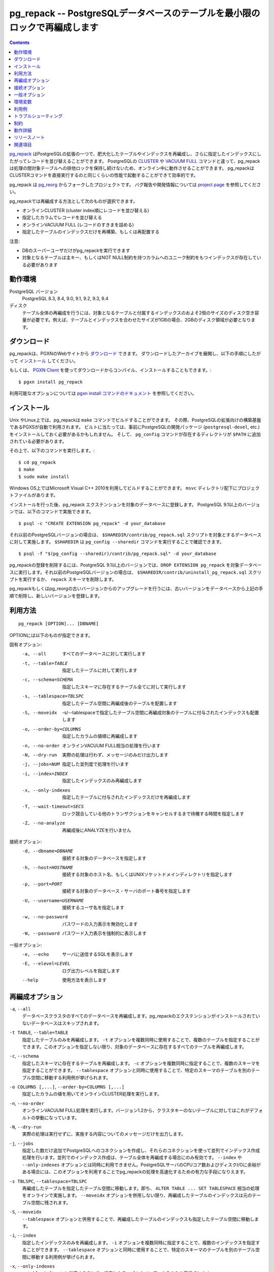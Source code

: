 .. pg_repack -- Reorganize tables in PostgreSQL databases with minimal locks
   =========================================================================

pg_repack -- PostgreSQLデータベースのテーブルを最小限のロックで再編成します
=============================================================================

.. contents::
    :depth: 1
    :backlinks: none

.. pg_repack_ is a PostgreSQL extension which lets you remove bloat from
    tables and indexes, and optionally restore the physical order of clustered
    indexes. Unlike CLUSTER_ and `VACUUM FULL`_ it works online, without
    holding an exclusive lock on the processed tables during processing.
    pg_repack is efficient to boot, with performance comparable to using
    CLUSTER directly.

pg_repack_ はPostgreSQLの拡張の一つで、肥大化したテーブルやインデックスを再編成し、さらに指定したインデックスにしたがってレコードを並び替えることができます。
PostgreSQLの CLUSTER_ や `VACUUM FULL`_ コマンドと違って、pg_repackは処理の間対象テーブルへの排他ロックを保持し続けないため、オンライン中に動作させることができます。
pg_repackはCLUSTERコマンドを直接実行するのと同じくらいの性能で起動することができて効率的です。

.. pg_repack is a fork of the previous pg_reorg_ project. Please check the
   `project page`_ for bug report and development information.

pg_repack は pg_reorg_ からフォークしたプロジェクトです。
バグ報告や開発情報については `project page`_ を参照してください。

.. You can choose one of the following methods to reorganize:
  
  * Online CLUSTER (ordered by cluster index)
  * Ordered by specified columns
  * Online VACUUM FULL (packing rows only)
  * Rebuild or relocate only the indexes of a table

pg_repackでは再編成する方法として次のものが選択できます。

* オンラインCLUSTER (cluster index順にレコードを並び替える)
* 指定したカラムでレコードを並び替える
* オンラインVACUUM FULL (レコードのすきまを詰める)
* 指定したテーブルのインデックスだけを再構築、もしくは再配置する 

.. NOTICE:
  
  * Only superusers can use the utility.
  * Target table must have a PRIMARY KEY, or at least a UNIQUE total index on a
    NOT NULL column.

注意:

* DBのスーパーユーザだけがpg_repackを実行できます
* 対象となるテーブルは主キー、もしくはNOT NULL制約を持つカラムへのユニーク制約をもつインデックスが存在している必要があります

.. _pg_repack: http://reorg.github.com/pg_repack
.. _CLUSTER: http://www.postgresql.jp/document/current/html/sql-cluster.html
.. _VACUUM FULL: VACUUM_
.. _VACUUM: http://www.postgresql.jp/document/current/html/sql-vacuum.html
.. _project page: https://github.com/reorg/pg_repack
.. _pg_reorg: http://reorg.projects.pgfoundry.org/


.. Requirements
  ------------
  
  PostgreSQL versions
      PostgreSQL 8.3, 8.4, 9.0, 9.1, 9.2, 9.3, 9.4, 9.5, 9.6
  
  Disks
      Performing a full-table repack requires free disk space about twice as
      large as the target table(s) and its indexes. For example, if the total
      size of the tables and indexes to be reorganized is 1GB, an additional 2GB
      of disk space is required.


動作環境
---------

PostgreSQL バージョン
    PostgreSQL 8.3, 8.4, 9.0, 9.1, 9.2, 9.3, 9.4

ディスク
    テーブル全体の再編成を行うには、対象となるテーブルと付属するインデックスのおよそ2倍のサイズのディスク空き容量が必要です。例えば、テーブルとインデックスを合わせたサイズが1GBの場合、2GBのディスク領域が必要となります。

.. Download
  --------
  
  You can `download pg_repack`__ from the PGXN website. Unpack the archive and
  follow the installation_ instructions.
  
  .. __: http://pgxn.org/dist/pg_repack/
  
  Alternatively you can use the `PGXN Client`_ to download, compile and install
  the package; use::
  
      $ pgxn install pg_repack
  
  Check the `pgxn install documentation`__ for the options available.
  
  .. _PGXN Client: http://pgxnclient.projects.pgfoundry.org/
  .. __: http://pgxnclient.projects.pgfoundry.org/usage.html#pgxn-install


ダウンロード
------------

pg_repackは、PGXNのWebサイトから `ダウンロード`__ できます。
ダウンロードしたアーカイブを展開し、以下の手順にしたがって `インストール`_ してください。

.. __: http://pgxn.org/dist/pg_repack/

もしくは、 `PGXN Client`_ を使ってダウンロードからコンパイル、インストールすることもできます。::

    $ pgxn install pg_repack

利用可能なオプションについては `pgxn install コマンドのドキュメント`__ を参照してください。

.. _PGXN Client: http://pgxnclient.projects.pgfoundry.org/
.. __: http://pgxnclient.projects.pgfoundry.org/usage.html#pgxn-install



.. Installation
  ------------
  
  pg_repack can be built with ``make`` on UNIX or Linux. The PGXS build
  framework is used automatically. Before building, you might need to install
  the PostgreSQL development packages (``postgresql-devel``, etc.) and add the
  directory containing ``pg_config`` to your ``$PATH``. Then you can run::
  
      $ cd pg_repack
      $ make
      $ sudo make install
  
  You can also use Microsoft Visual C++ 2010 to build the program on Windows.
  There are project files in the ``msvc`` folder.
  
  After installation, load the pg_repack extension in the database you want to
  process. On PostgreSQL 9.1 and following pg_repack is packaged as an
  extension, so you can execute::
  
      $ psql -c "CREATE EXTENSION pg_repack" -d your_database
  
  For previous PostgreSQL versions you should load the script
  ``$SHAREDIR/contrib/pg_repack.sql`` in the database to process; you can
  get ``$SHAREDIR`` using ``pg_config --sharedir``, e.g. ::
  
      $ psql -f "$(pg_config --sharedir)/contrib/pg_repack.sql" -d your_database
  
  You can remove pg_repack from a PostgreSQL 9.1 and following database using
  ``DROP EXTENSION pg_repack``. For previous Postgresql versions load the
  ``$SHAREDIR/contrib/uninstall_pg_repack.sql`` script or just drop the
  ``repack`` schema.
  
  If you are upgrading from a previous version of pg_repack or pg_reorg, just
  drop the old version from the database as explained above and install the new
  version.

インストール
------------

Unix やLinux上では、pg_repackは ``make`` コマンドでビルドすることができます。
その際、PostgreSQLの拡張向けの構築基盤であるPGXSが自動で利用されます。
ビルトに当たっては、事前にPostgreSQLの開発パッケージ (``postgresql-devel``, etc.)をインストールしておく必要があるかもしれません。
そして、 ``pg_config`` コマンドが存在するディレクトリが ``$PATH`` に追加されている必要があります。

その上で、以下のコマンドを実行します。::

    $ cd pg_repack
    $ make
    $ sudo make install

Windows OS上ではMicrosoft Visual C++ 2010を利用してビルドすることができます。
``msvc`` ディレクトリ配下にプロジェクトファイルがあります。 

インストールを行った後、pg_repack エクステンションを対象のデータベースに登録します。
PostgreSQL 9.1以上のバージョンでは、以下のコマンドで実施できます。 ::

    $ psql -c "CREATE EXTENSION pg_repack" -d your_database

それ以前のPostgreSQLバージョンの場合は、 ``$SHAREDIR/contrib/pg_repack.sql`` スクリプトを対象とするデータベースに対して実施します。 ``$SHAREDIR`` は ``pg_config --sharedir`` コマンドを実行することで確認できます。 ::

    $ psql -f "$(pg_config --sharedir)/contrib/pg_repack.sql" -d your_database

pg_repackの登録を削除するには、PostgreSQL 9.1以上のバージョンでは、``DROP EXTENSION pg_repack`` を対象データベースに実行します。それ以前のPostgreSQLバージョンの場合は、 ``$SHAREDIR/contrib/uninstall_pg_repack.sql`` スクリプトを実行するか、 ``repack`` スキーマを削除します。

pg_repackもしくはpg_reorgの古いバージョンからのアップグレードを行うには、古いバージョンをデータベースから上記の手順で削除し、新しいバージョンを登録します。

.. Usage
  -----
  
  ::
  
      pg_repack [OPTION]... [DBNAME]
  
  The following options can be specified in ``OPTIONS``.
  
  Options:
    -a, --all                 repack all databases
    -t, --table=TABLE         repack specific table only
    -c, --schema=SCHEMA       repack tables in specific schema only
    -s, --tablespace=TBLSPC   move repacked tables to a new tablespace
    -S, --moveidx             move repacked indexes to *TBLSPC* too
    -o, --order-by=COLUMNS    order by columns instead of cluster keys
    -n, --no-order            do vacuum full instead of cluster
    -N, --dry-run             print what would have been repacked and exit
    -j, --jobs=NUM            Use this many parallel jobs for each table
    -i, --index=INDEX         move only the specified index
    -x, --only-indexes        move only indexes of the specified table
    -T, --wait-timeout=SECS   timeout to cancel other backends on conflict
    -Z, --no-analyze          don't analyze at end
  
  Connection options:
    -d, --dbname=DBNAME       database to connect
    -h, --host=HOSTNAME       database server host or socket directory
    -p, --port=PORT           database server port
    -U, --username=USERNAME   user name to connect as
    -w, --no-password         never prompt for password
    -W, --password            force password prompt
  
  Generic options:
    -e, --echo                echo queries
    -E, --elevel=LEVEL        set output message level
    --help                    show this help, then exit
    --version                 output version information, then exit

利用方法
---------

::

    pg_repack [OPTION]... [DBNAME]

OPTIONには以下のものが指定できます。

固有オプション:
  -a, --all                 すべてのデータベースに対して実行します
  -t, --table=TABLE         指定したテーブルに対して実行します
  -c, --schema=SCHEMA       指定したスキーマに存在するテーブル全てに対して実行します
  -s, --tablespace=TBLSPC   指定したテーブル空間に再編成後のテーブルを配置します
  -S, --moveidx             -s/--tablespaceで指定したテーブル空間に再編成対象のテーブルに付与されたインデックスも配置します
  -o, --order-by=COLUMNS    指定したカラムの値順に再編成します
  -n, --no-order            オンラインVACUUM FULL相当の処理を行います
  -N, --dry-run             実際の処理は行わず、メッセージのみだけ出力します
  -j, --jobs=NUM            指定した並列度で処理を行います
  -i, --index=INDEX         指定したインデックスのみ再編成します
  -x, --only-indexes        指定したテーブルに付与されたインデックスだけを再編成します
  -T, --wait-timeout=SECS   ロック競合している他のトランザクションをキャンセルするまで待機する時間を指定します
  -Z, --no-analyze          再編成後にANALYZEを行いません

接続オプション:
  -d, --dbname=DBNAME       接続する対象のデータベースを指定します
  -h, --host=HOSTNAME       接続する対象のホスト名、もしくはUNIXソケットドメインディレクトリを指定します
  -p, --port=PORT           接続する対象のデータベース・サーバのポート番号を指定します
  -U, --username=USERNAME   接続するユーザ名を指定します
  -w, --no-password         パスワードの入力表示を無効化します
  -W, --password            パスワード入力表示を強制的に表示します

一般オプション:
  -e, --echo                サーバに送信するSQLを表示します
  -E, --elevel=LEVEL        ログ出力レベルを指定します
  --help                    使用方法を表示します

.. Reorg Options
  ^^^^^^^^^^^^^

再編成オプション
----------------

.. ``-a``, ``--all``
    Attempt to repack all the databases of the cluster. Databases where the
    ``pg_repack`` extension is not installed will be skipped.

``-a``, ``--all``
    データベースクラスタのすべてのデータベースを再編成します。pg_repackのエクステンションがインストールされていないデータベースはスキップされます。

.. ``-t TABLE``, ``--table=TABLE``
    Reorganize the specified table(s) only. Multiple tables may be
    reorganized by writing multiple ``-t`` switches. By default, all eligible
    tables in the target databases are reorganized.

``-t TABLE``, ``--table=TABLE``
    指定したテーブルのみを再編成します。 ``-t`` オプションを複数同時に使用することで、複数のテーブルを指定することができます。このオプションを指定しない限り、対象のデータベースに存在するすべてのテーブルを再編成します。

.. ``-c``, ``--schema``
    Repack the tables in the specified schema(s) only. Multiple schemas may
    be repacked by writing multiple ``-c`` switches. May be used in
    conjunction with ``--tablespace`` to move tables to a different tablespace.

``-c``, ``--schema``
    指定したスキーマに存在するテーブルを再編成します。 ``-c`` オプションを複数同時に指定することで、複数のスキーマを指定することができます。 ``--tablespace`` オプションと同時に使用することで、特定のスキーマのテーブルを別のテーブル空間に移動する利用例が挙げられます。

.. ``-o COLUMNS [,...]``, ``--order-by=COLUMNS [,...]``
    Perform an online CLUSTER ordered by the specified columns.

``-o COLUMNS [,...]``, ``--order-by=COLUMNS [,...]``
    指定したカラムの値を用いてオンラインCLUSTER処理を実行します。

.. ``-n``, ``--no-order``
    Perform an online VACUUM FULL.  Since version 1.2 this is the default for
    non-clustered tables.

``-n``, ``--no-order``
    オンラインVACUUM FULL処理を実行します。バージョン1.2から、クラスタキーのないテーブルに対してはこれがデフォルトの挙動になっています。

.. ``-N``, ``--dry-run``
    List what would be repacked and exit.

``-N``, ``--dry-run``
    実際の処理は実行せずに、実施する内容についてのメッセージだけを出力します。

.. ``-j``, ``--jobs``
    Create the specified number of extra connections to PostgreSQL, and
    use these extra connections to parallelize the rebuild of indexes
    on each table. Parallel index builds are only supported for full-table
    repacks, not with ``--index`` or ``--only-indexes`` options. If your
    PostgreSQL server has extra cores and disk I/O available, this can be a
    useful way to speed up pg_repack.

``-j``, ``--jobs``
    指定した数だけ追加でPostgreSQLへのコネクションを作成し、それらのコネクションを使って並列でインデックス作成処理を行います。並列でのインデックス作成は、テーブル全体を再編成する場合にのみ有効です。 ``--index`` や ``--only-indexes`` オプションとは同時に利用できません。PostgreSQLサーバのCPUコア数およびディスクI/Oに余裕がある場合には、このオプションを利用することでpg_repackの処理を高速化するための有力な手段になりえます。

.. ``-s TBLSPC``, ``--tablespace=TBLSPC``
    Move the repacked tables to the specified tablespace: essentially an
    online version of ``ALTER TABLE ... SET TABLESPACE``. The tables' indexes
    are left in the original tablespace unless ``--moveidx`` is specified too.

``-s TBLSPC``, ``--tablespace=TBLSPC``
    再編成したテーブルを指定したテーブル空間に移動します。即ち、 ``ALTER TABLE ... SET TABLESPACE`` 相当の処理をオンラインで実施します。 ``--moveidx`` オプションを併用しない限り、再編成したテーブルのインデックスは元のテーブル空間に残されます。

.. ``-S``, ``--moveidx``
    Also move the indexes of the repacked tables to the tablespace specified
    by the ``--tablespace`` option.

``-S``, ``--moveidx``
    ``--tablespace`` オプションと併用することで、再編成したテーブルのインデックスも指定したテーブル空間に移動します。

.. ``-i``, ``--index``
    Repack the specified index(es) only. Multiple indexes may be repacked
    by writing multiple ``-i`` switches. May be used in conjunction with
    ``--tablespace`` to move the index to a different tablespace.

``-i``, ``--index``
    指定したインデックスのみを再編成します。 ``-i`` オプションを複数同時に指定することで、複数のインデックスを指定することができます。 ``--tablespace`` オプションと同時に使用することで、特定のスキーマのテーブルを別のテーブル空間に移動する利用例が挙げられます。

.. ``-x``, ``--only-indexes``
    Repack only the indexes of the specified table(s), which must be specified
    with the ``--table`` option.

``-x``, ``--only-indexes``
    ``--table`` オプションと併用することで、指定したテーブルのインデックスのみを再編成します。

.. ``-T SECS``, ``--wait-timeout=SECS``
    pg_repack needs to take an exclusive lock at the end of the
    reorganization.  This setting controls how many seconds pg_repack will
    wait to acquire this lock. If the lock cannot be taken after this duration,
    pg_repack will forcibly cancel the conflicting queries. If you are using
    PostgreSQL version 8.4 or newer, pg_repack will fall back to using
    pg_terminate_backend() to disconnect any remaining backends after
    twice this timeout has passed. The default is 60 seconds.

``-T SECS``, ``--wait-timeout=SECS``
    pg_repackは再編成の完了直前に排他ロックを利用します。このオプションは、このロック取得時に何秒間pg_repackが取得を待機するかを指定します。指定した時間経ってもロックが取得できない場合、pg_repackは競合するクエリを強制的にキャンセルさせます。PostgreSQL 8.4以上のバージョンを利用している場合、指定した時間の2倍以上経ってもロックが取得できない場合、pg_repackは競合するクエリを実行しているPostgreSQLバックエンドプロセスをpg_terminate_backend()関数により強制的に停止させます。このオプションのデフォルトは60秒です。


.. ``-Z``, ``--no-analyze``
    Disable ANALYZE after a full-table reorganization. If not specified, run
    ANALYZE after the reorganization.

``-Z``, ``--no-analyze``
    再編成終了後にANALYZEを行うことを無効にします。デフォルトでは再編成完了後に統計情報を更新するためANALYZEを実行します。

.. Connection Options
   ^^^^^^^^^^^^^^^^^^
  Options to connect to servers. You cannot use ``--all`` and ``--dbname`` or
  ``--table`` together.

接続オプション
---------------

PostgreSQLサーバに接続するためのオプションです。
``--all`` オプションと同時に ``--dbname`` や ``--table`` を利用することはできません。


.. ``-a``, ``--all``
    Reorganize all databases.

``-a``, ``--all``
    すべてのデータベースを再編成します。

.. ``-d DBNAME``, ``--dbname=DBNAME``
    Specifies the name of the database to be reorganized. If this is not
    specified and ``-a`` (or ``--all``) is not used, the database name is read
    from the environment variable PGDATABASE. If that is not set, the user
    name specified for the connection is used.

``-d DBNAME``, ``--dbname=DBNAME``
    指定したデータベースのみを再編成します。このオプションや ``-a`` ( ``--all`` )オプションを指定しなかった場合、環境変数PGDATABASEで指定されたデータベースを再編成します。PGDATABASEも指定されていない場合、接続に利用するユーザ名と同じ名称のデータベースを再編成します。

.. ``-h HOSTNAME``, ``--host=HOSTNAME``
    Specifies the host name of the machine on which the server is running. If
    the value begins with a slash, it is used as the directory for the Unix
    domain socket.

``-h HOSTNAME``, ``--host=HOSTNAME``
    指定したホスト名を持つサーバ上のPostgreSQLに接続します。指定した値が ``/`` で始まる場合、Unixドメインソケットが配置されたディレクトリと解釈して接続します。

.. ``-p PORT``, ``--port=PORT``
    Specifies the TCP port or local Unix domain socket file extension on which
    the server is listening for connections.

``-p PORT``, ``--port=PORT``
    指定したポート番号でPostgreSQLサーバに接続します。

.. ``-U USERNAME``, ``--username=USERNAME``
    User name to connect as.

``-U USERNAME``, ``--username=USERNAME``
    指定したユーザ名でPostgreSQLサーバに接続します。

.. ``-w``, ``--no-password``
    Never issue a password prompt. If the server requires password
    authentication and a password is not available by other means such as a
    ``.pgpass`` file, the connection attempt will fail. This option can be
    useful in batch jobs and scripts where no user is present to enter a
    password.

``-w``, ``--no-password``
    接続時にパスワード入力プロンプトを表示されないようにします。もし接続先のPostgreSQLサーバがパスワード認証を要求していて、パスワードが``.pgpass``ファイルなどの手段で取得できない場合、pg_repackは接続に失敗します。このオプションはパスワード入力なしで接続できるユーザを用いたバッチ処理やスクリプトにて利用します。

.. ``-W``, ``--password``
    Force the program to prompt for a password before connecting to a
    database.
  
    This option is never essential, since the program will automatically
    prompt for a password if the server demands password authentication.
    However, pg_repack will waste a connection attempt finding out that the
    server wants a password. In some cases it is worth typing ``-W`` to avoid
    the extra connection attempt.

``-W``, ``--password``
    接続時にパスワード入力プロンプトを強制的に表示します。
    サーバがパスワード認証を要求する場合、そもそも自動的にパスワード入力が促されるため、このオプションが重要になることはありません。
    しかし、サーバにパスワードが必要かどうかを判断するための接続試行を無駄に行います。 
    こうした余計な接続試行を防ぎたいのであれば、このオプションが利用してください。


.. Generic Options
   ^^^^^^^^^^^^^^^

一般オプション
--------------

.. ``-e``, ``--echo``
    Echo commands sent to server.

``-e``, ``--echo``
    サーバに送信するSQLを表示します。

.. ``-E LEVEL``, ``--elevel=LEVEL``
    Choose the output message level from ``DEBUG``, ``INFO``, ``NOTICE``,
    ``WARNING``, ``ERROR``, ``LOG``, ``FATAL``, and ``PANIC``. The default is
    ``INFO``.

``-E LEVEL``, ``--elevel=LEVEL``
    ログ出力レベルを設定します。 ``DEBUG``, ``INFO``. ``NOTICE``, ``WARNING``, ``ERROR``, ``LOG``, ``FATAL``, ``PANIC`` から選択できます。デフォルトは ``INFO`` です。

.. ``--help``
    Show usage of the program.

``--help``
    利用方法についての説明を表示します。

.. ``--version``
    Show the version number of the program.

``--version``
    バージョン情報を表示します。

.. Environment
  -----------
  
  ``PGDATABASE``, ``PGHOST``, ``PGPORT``, ``PGUSER``
      Default connection parameters
  
      This utility, like most other PostgreSQL utilities, also uses the
      environment variables supported by libpq (see `Environment Variables`__).
  
      .. __: http://www.postgresql.jp/document/current/html/libpq-envars.html

環境変数
---------

``PGDATABASE``, ``PGHOST``, ``PGPORT``, ``PGUSER``
    接続パラメータのデフォルト値として利用されます。

　　また、このユーティリティは、他のほとんどの PostgreSQL ユーティリティと同様、libpq でサポートされる環境変数を使用します。詳細については、 `環境変数`__  の項目を参照してください。

    .. __: http://www.postgresql.jp/document/current/html/libpq-envars.html

.. Examples
  --------
  
  Perform an online CLUSTER of all the clustered tables in the database
  ``test``, and perform an online VACUUM FULL of all the non-clustered tables::
  
      $ pg_repack test
  
  Perform an online VACUUM FULL on the tables ``foo`` and ``bar`` in the
  database ``test`` (an eventual cluster index is ignored)::
  
      $ pg_repack --no-order --table foo --table bar test
  
  Move all indexes of table ``foo`` to tablespace ``tbs``::
  
      $ pg_repack -d test --table foo --only-indexes --tablespace tbs
  
  Move the specified index to tablespace ``tbs``::
  
      $ pg_repack -d test --index idx --tablespace tbs

利用例
-------

以下のコマンドは、 ``test`` データベースのクラスタ可能なテーブル全てに対してオンラインCLUSTERを行い、その他のテーブルに対してオンラインVACUUM FULLを行います。::

    $ pg_repack test

``test`` データベースの ``foo`` テーブルと ``bar`` テーブルに対してオンラインVACUUM FULLを実行するには、以下のようにします。 ::

    $ pg_repack --no-order --table foo --table bar test

``foo`` テーブルのインデックス全てをテーブル空間 ``tbs`` に移動するには、以下のようにします。 ::

    $ pg_repack -d test --table foo --only-indexes --tablespace tbs

インデックス ``idx`` をテーブル空間 ``tbs`` に移動するには、以下のようにします。  ::

    $ pg_repack -d test --index idx --tablespace tbs

.. Diagnostics
   -----------

トラブルシューティング
----------------------

.. Error messages are reported when pg_repack fails. The following list shows the
  cause of errors.
  
  You need to cleanup by hand after fatal errors. To cleanup, just remove
  pg_repack from the database and install it again: for PostgreSQL 9.1 and
  following execute ``DROP EXTENSION pg_repack CASCADE`` in the database where
  the error occurred, followed by ``CREATE EXTENSION pg_repack``; for previous
  version load the script ``$SHAREDIR/contrib/uninstall_pg_repack.sql`` into the
  database where the error occured and then load
  ``$SHAREDIR/contrib/pg_repack.sql`` again.

pg_repackが失敗した場合、エラーメッセージが表示されます。
エラーの原因について以下に列記します。

FATALエラーが発生した場合、手動でクリーンアップを行う必要があります。
クリーンアップするには、pg_repackをデータベースから一度削除し、再度登録するだけです。
PostgreSQL 9.1以降では、 ``DROP EXTENSION pg_repack CASCADE`` をエラーが起きた
データベースで実行し、続いて ``CREATE EXTENSION pg_repack`` を実行します。
これより古いバージョンの場合、 ``$SHAREDIR/contrib/uninstall_pg_repack.sql`` 
スクリプトをエラーが起きたデータベースに対して実行し、その後 
``$SHAREDIR/contrib/pg_repack.sql`` を同様に実行します。

.. INFO: database "db" skipped: pg_repack VER is not installed in the database
    pg_repack is not installed in the database when the ``--all`` option is
    specified.
   
    Create the pg_repack extension in the database.

.. class:: diag

INFO: database "db" skipped: pg_repack VER is not installed in the database
    ``--all`` オプション指定時に、pg_repackがインストールされていない
    データベースに対して表示されます。

    該当のデータベースに対してpg_repackをインストールしてください。

.. ERROR: pg_repack VER is not installed in the database
    pg_repack is not installed in the database specified by ``--dbname``.
  
    Create the pg_repack extension in the database.

.. class:: diag

ERROR: pg_repack VER is not installed in the database
    ``--dbname`` オプション指定時に、指定したデータベースにpg_repackが
    インストールされていない場合に表示されます。

    該当のデータベースに対してpg_repackをインストールしてください。

.. ERROR: program 'pg_repack V1' does not match database library 'pg_repack V2'
    There is a mismatch between the ``pg_repack`` binary and the database
    library (``.so`` or ``.dll``).
  
    The mismatch could be due to the wrong binary in the ``$PATH`` or the
    wrong database being addressed. Check the program directory and the
    database; if they are what expected you may need to repeat pg_repack
    installation.

.. class:: diag

ERROR: program 'pg_repack V1' does not match database library 'pg_repack V2'
    There is a mismatch between the ``pg_repack`` binary and the database
    library (``.so`` or ``.dll``).

    データベースに登録されたpg_repackがバージョン2系であるのに、クライアント側
    コマンドのpg_repackのバージョンが1系である場合に表示されます。
    ``$PATH`` に誤ったpg_repackのバイナリを指定していたり、接続先のデータベースが
    間違っている可能性があります。pg_repackプログラムがインストールされた
    ディレクトリとデータベースを確認してください。それらが適切である場合、
    pg_repackを再インストールしてください。

.. ERROR: extension 'pg_repack V1' required, found extension 'pg_repack V2'
    The SQL extension found in the database does not match the version
    required by the pg_repack program.
  
    You should drop the extension from the database and reload it as described
    in the installation_ section.

.. class:: diag

ERROR: extension 'pg_repack V1' required, found extension 'pg_repack V2'
    クライアント側のpg_repackがバージョン1系であるのに、データベース側に
    登録されたpg_repackがバージョン2系の場合に表示されます。
    当該データベースからpg_repackを削除し、 `インストール`_ に従って
    再登録してください。 

.. ERROR: relation "table" must have a primary key or not-null unique keys
    The target table doesn't have a PRIMARY KEY or any UNIQUE constraints
    defined.
  
    Define a PRIMARY KEY or a UNIQUE constraint on the table.

.. class:: diag

ERROR: relation "table" must have a primary key or not-null unique keys
    対象のテーブルが主キーもしくはNOT NULLなユニーク制約を持っていない場合に表示されます。
    主キーもしくはユニーク制約を定義してください。

.. ERROR: query failed: ERROR: column "col" does not exist
    The target table doesn't have columns specified by ``--order-by`` option.
  
    Specify existing columns.

.. class:: diag

ERROR: query failed: ERROR: column "col" does not exist
    対象のテーブルが  ``--order-by`` オプションで指定したカラムを持っていない場合に表示されます。
    存在しているカラムを指定してください。

.. WARNING: the table "tbl" already has a trigger called z_repack_trigger
    The trigger was probably installed during a previous attempt to run
    pg_repack on the table which was interrupted and for some reason failed
    to clean up the temporary objects.
  
    You can remove all the temporary objects by dropping and re-creating the
    extension: see the installation_ section for the details.

.. class:: diag

WARNING: the table "tbl" already has a trigger called z_repack_trigger
    以前に実行したが何らかの理由で中断したか、あるいは失敗したpg_repackコマンドにより、
    対象テーブルにpg_repackが利用するトリガが残存している場合に表示されます。
    pg_repackを一度削除して、再度登録することで、こうした一時オブジェクトを削除できます。
    `インストール`_ を参照してください。
    
.. WARNING: trigger "trg" conflicting on table "tbl"
    The target table has a trigger whose name follows ``z_repack_trigger``
    in alphabetical order.
  
    The ``z_repack_trigger`` should be the last BEFORE trigger to fire.
    Please rename your trigger so that it sorts alphabetically before
    pg_repack's one; you can use::
  
        ALTER TRIGGER zzz_my_trigger ON sometable RENAME TO yyy_my_trigger;

.. class:: diag

WARNING: trigger "trg" conflicting on table "tbl"
    対象のテーブルが、pg_repackが利用する ``z_repack_trigger`` という名前のトリガ
    よりもアルファベット順で後ろになるような名前のトリガを持っている場合に表示されます。
    ``z_repack_trigger`` トリガは最後に実行されるBEFOREトリガになる必要があります。
    該当のトリガ名称を変更してください。::

        ALTER TRIGGER zzz_my_trigger ON sometable RENAME TO yyy_my_trigger;

.. ERROR: Another pg_repack command may be running on the table. Please try again
    later.
  
   There is a chance of deadlock when two concurrent pg_repack commands are run
   on the same table. So, try to run the command after some time.

.. class:: diag

ERROR: Another pg_repack command may be running on the table. Please try again
    同じテーブルに複数のpg_repackが同時に実行されている場合に表示されます。
    これはデッドロックを引き起こす可能性があるため、片方のpg_repackが終了するのを
    待って再度実行してください。

.. WARNING: Cannot create index  "schema"."index_xxxxx", already exists
  DETAIL: An invalid index may have been left behind by a previous pg_repack on
  the table which was interrupted. Please use DROP INDEX "schema"."index_xxxxx"
  to remove this index and try again.
  
   A temporary index apparently created by pg_repack has been left behind, and
   we do not want to risk dropping this index ourselves. If the index was in
   fact created by an old pg_repack job which didn't get cleaned up, you
   should just use DROP INDEX and try the repack command again.

.. class:: diag

WARNING: Cannot create index  "schema"."index_xxxxx", already exists
DETAIL: An invalid index may have been left behind by a previous pg_repack
on the table which was interrupted. Please use DROP INDEX "schema"."index_xxxxx"
to remove this index and try again.

    以前に実行したが何らかの理由で中断したか、あるいは失敗したpg_repackコマンドにより、
    pg_repackが利用する一時的なインデックスが残存している場合に表示されます。
    DROP INDEXコマンドにより該当のインデックスを削除して、pg_repackを再実行してください。
    

.. Restrictions
  ------------
  
  pg_repack comes with the following restrictions.

制約
-----

pg_repackには以下の制約があります。

.. Temp tables
  ^^^^^^^^^^^
  
  pg_repack cannot reorganize temp tables.

一時テーブル
^^^^^^^^^^^^

pg_repackは一時テーブルは再編成できません。

.. GiST indexes
  ^^^^^^^^^^^^
  
  pg_repack cannot reorganize tables using GiST indexes.

GiSTインデックス
^^^^^^^^^^^^^^^^

pg_repackはGiSTインデックスを使ってテーブルを再編成することはできません。

.. DDL commands
  ^^^^^^^^^^^^
  
  You will not be able to perform DDL commands of the target table(s) **except**
  VACUUM or ANALYZE while pg_repack is working. pg_repack will hold an
  ACCESS SHARE lock on the target table during a full-table repack, to enforce
  this restriction.
  
  If you are using version 1.1.8 or earlier, you must not attempt to perform any
  DDL commands on the target table(s) while pg_repack is running. In many cases
  pg_repack would fail and rollback correctly, but there were some cases in these
  earlier versions which could result in data corruption.

DDLコマンド
^^^^^^^^^^^^

pg_repackを実行している間、VACUUMもしくはANALYZE以外のDDLコマンドを対象の
テーブルに対して実行することはできません。何故ならば、pg_repackは
ACCESS SHAREロックを対象テーブルに対して保持しつづけるからです。

バージョン1.1.8もしくはそれ以前のバージョンを使っている場合、あらゆるDDL
コマンドをpg_repackが走っているテーブルに対して実行することができません。
大抵はpg_repackが失敗してロールバックが適切に行われますが、古いバージョンでは
いくつかのケースでデータ不整合を引き起こす可能性があります。

.. Details
  -------

動作詳細
---------

.. Full Table Repacks
  ^^^^^^^^^^^^^^^^^^
  
  To perform a full-table repack, pg_repack will:
  
  1. create a log table to record changes made to the original table
  2. add a trigger onto the original table, logging INSERTs, UPDATEs and DELETEs into our log table
  3. create a new table containing all the rows in the old table
  4. build indexes on this new table
  5. apply all changes which have accrued in the log table to the new table
  6. swap the tables, including indexes and toast tables, using the system catalogs
  7. drop the original table
  
  pg_repack will only hold an ACCESS EXCLUSIVE lock for a short period during
  initial setup (steps 1 and 2 above) and during the final swap-and-drop phase
  (steps 6 and 7). For the rest of its time, pg_repack only needs
  to hold an ACCESS SHARE lock on the original table, meaning INSERTs, UPDATEs,
  and DELETEs may proceed as usual.

テーブル再編成
^^^^^^^^^^^^^^^

テーブル全体を再編成する場合、pg_repackは以下のように動作します:

1. 対象のテーブルに対して実行される変更を記録するためのログテーブルを作成します
2. 対象のテーブルに、INSERT、UPDATE、DELETEが行われた際にログテーブルに変更内容を記録するトリガを追加します
3. 対象テーブルに含まれるレコードを元に、新しいテーブルを指定した編成順でレコードを並ばせながら作成します
4. 新しいテーブルに対してインデックスを作成します
5. 再編成中に行われた元のテーブルに対する変更内容をログテーブルから取り出し、新しいテーブルに反映します
6. システムカタログを更新し、元のテーブルと新しいテーブルを入れ替えます。インデックスやトーストテーブルも入れ替えます
7. 元のテーブルを削除します

pg_repackは上の手順の中で、始めの1.と2.の時点、および最後の6.と7.の時点で対象のテーブルに対する
ACCESS EXCLUSIVEロックを取得します。その他のステップでは、ACCESS SHAREロックを必要とするだけなので、
元のテーブルに対するINSERT, UPDATE, DELETE操作は通常通りに実行されます。

.. Index Only Repacks
  ^^^^^^^^^^^^^^^^^^
  
  To perform an index-only repack, pg_repack will:
  
  1. create new indexes on the table using CONCURRENTLY matching the definitions of the old indexes
  2. swap out the old for the new indexes in the catalogs
  3. drop the old indexes
  
  Creating indexes concurrently comes with a few caveats, please see `the documentation`__ for details.
  
      .. __: http://www.postgresql.jp/document/current/html/sql-createindex.html#SQL-CREATEINDEX-CONCURRENTLY

インデックスのみの再編成
^^^^^^^^^^^^^^^^^^^^^^^^^

インデックスのみ再編成する場合、pg_repackは以下のように動作します:

1. 元のインデックス定義に添って、新しいインデックスをCONCURRENTLYオプションを利用して作成します
2. システムカタログを更新し、元のインデックスと新しいインデックスを入れ替えます
3. 元のインデックスを削除します

インデックス作成のCONCURRENTLYオプションにはいくつかの注意点があります。
詳細は、 `PostgreSQLドキュメント`__ を参照してください。

    .. __: http://www.postgresql.jp/document/current/html/sql-createindex.html#SQL-CREATEINDEX-CONCURRENTLY


.. Releases
  --------

リリースノート
---------------

.. * pg_repack 1.3.1
..  * Added support for PostgreSQL 9.4.

* pg_repack 1.3.1

  * PostgreSQL 9.4をサポートしました


.. * pg_repack 1.3
..  * Added ``--schema`` to repack only the specified schema (issue #20).
..  * Added ``--dry-run`` to do a dry run (issue #21).
..  * Fixed advisory locking for >2B OID values (issue #30).
..  * Avoid possible deadlock when other sessions lock a to-be-repacked
    table (issue #32).
..  * Performance improvement for performing sql_pop DELETEs many-at-a-time.
..  * Attempt to avoid pg_repack taking forever when dealing with a
    constant heavy stream of changes to a table.

* pg_repack 1.3

  * 特定のスキーマのみを再編成対象とする ``--schema`` オプションを追加しました ( issue #20)
  * ドライランのための ``--dry-run`` オプションを追加しました (issue #21)
  * 勧告的ロックを取得する際のOIDの扱いを修正しました (issue #30)
  * 再編成予定のテーブルに対して別のセッションたロックを保持している場合にデッドロックが起きないように修正しました (issue #32) 
  * 一度に複数のDELETE操作をsql_popで取り扱う際の性能を改善しました
  * 常に高負荷の更新が行われているテーブルに対する再編成処理が終わらない事象が起きないように修正しました

.. * pg_repack 1.2
  
  * Support PostgreSQL 9.3.
  * Added ``--tablespace`` and ``--moveidx`` options to perform online
    SET TABLESPACE.
  * Added ``--index`` to repack the specified index only.
  * Added ``--only-indexes`` to repack only the indexes of the specified table
  * Added ``--jobs`` option for parallel operation.
  * Don't require ``--no-order`` to perform a VACUUM FULL on non-clustered
    tables (pg_repack issue #6).
  * Don't wait for locks held in other databases (pg_repack issue #11).
  * Bugfix: correctly handle key indexes with options such as DESC, NULL
    FIRST/LAST, COLLATE (pg_repack issue #3).
  * Fixed data corruption bug on delete (pg_repack issue #23).
  * More helpful program output and error messages.

* pg_repack 1.2

  * PostgreSQL 9.3をサポートしました
  * オンラインSET TABLESPACE文に相当する処理を行うためのオプション ``--tablespace``,  ``--moveidx`` を追加しました
  * 特定のインデックスのみを再編成するためのオプション ``--index`` を追加しました
  * 特定のテーブルのインデックスをまとめて再編成するオプション ``--only-indexes`` を追加しました
  * 並列実行のためのオプション ``--jobs`` を追加しました
  * クラスタキーを持たないテーブルに対してVACUUM FULL相当の処理を行うために ``--no-order`` オプションを明示的に指定しなくてもよいようにしました (pg_repack issue #6) 
  * 他のデータベースにおけるロックを待たないようにしました (pg_repack issue #11)
  * バグ修正: DESC, NULL FIRST/LAST, COLLATEを持つインデックスキーを正しく取り扱えるように修正しました (pg_repack issue #3)
  * 同時に行われる削除操作によってデータ破壊が起こる可能性があったため修正しました (pg_repack issue #23)
  * 出力メッセージとエラーメッセージを改善しました

.. * pg_repack 1.1.8
  
  * Added support for PostgreSQL 9.2.
  * Added support for CREATE EXTENSION on PostgreSQL 9.1 and following.
  * Give user feedback while waiting for transactions to finish  (pg_reorg
    issue #5).
  * Bugfix: Allow running on newly promoted streaming replication slaves
    (pg_reorg issue #1).
  * Bugfix: Fix interaction between pg_repack and Slony 2.0/2.1 (pg_reorg
    issue #4)
  * Bugfix: Properly escape column names (pg_reorg issue #6).
  * Bugfix: Avoid recreating invalid indexes, or choosing them as key
    (pg_reorg issue #9).
  * Bugfix: Never choose a partial index as primary key (pg_reorg issue #22).

* pg_repack 1.1.8

  * PostgreSQL 9.2をサポートしました
  * PostgreSQL 9.1およびそれ以降のバージョンでCREATE EXTENSIONによるインストールが行えるようにしました
  * 他のトランザクションの終了を待っていることをユーザに通知するようにしました (pg_reorg issue #5)
  * バグ修正: ストリーミングレプリケーション構成において、新たにマスタに昇格したサーバ上で動作するように修正しました (pg_reorg issue #1)
  * バグ修正: pg_repackとSlony 2.0/2.1が競合しないように修正しました (pg_reorg issue #4)
  * バグ修正: カラム名を適切にエスケープするように修正しました (pg_reorg issue #6)
  * バグ修正: invalidなインデックスを再編成の対象としたり、クラスタキーとして扱うことがないように修正しました (pg_reorg issue #9)
  * バグ修正: 部分インデックスを主キーとして選択しないように修正しました (pg_reorg issue #22)

.. * pg_reorg 1.1.7 (2011-08-07)
  
  * Bugfix: VIEWs and FUNCTIONs could be corrupted that used a reorganized
    table which has a dropped column.
  * Supports PostgreSQL 9.1 and 9.2dev. (but EXTENSION is not yet)

* pg_reorg 1.1.7 (2011-08-07)

  * バグ修正: 削除されたカラムを持つテーブルを再編成した際に、そのテーブルに対するビューや関数が壊れないように修正しました
  * PostgreSQL 9.1および9.2devをサポートしました (EXTENSIONはまだサポートしていません)

.. See Also
   --------

関連項目
--------

* `clusterdb <http://www.postgresql.jp/document/current/html/app-clusterdb.html>`__
* `vacuumdb <http://www.postgresql.jp/document/current/html/app-vacuumdb.html>`__

